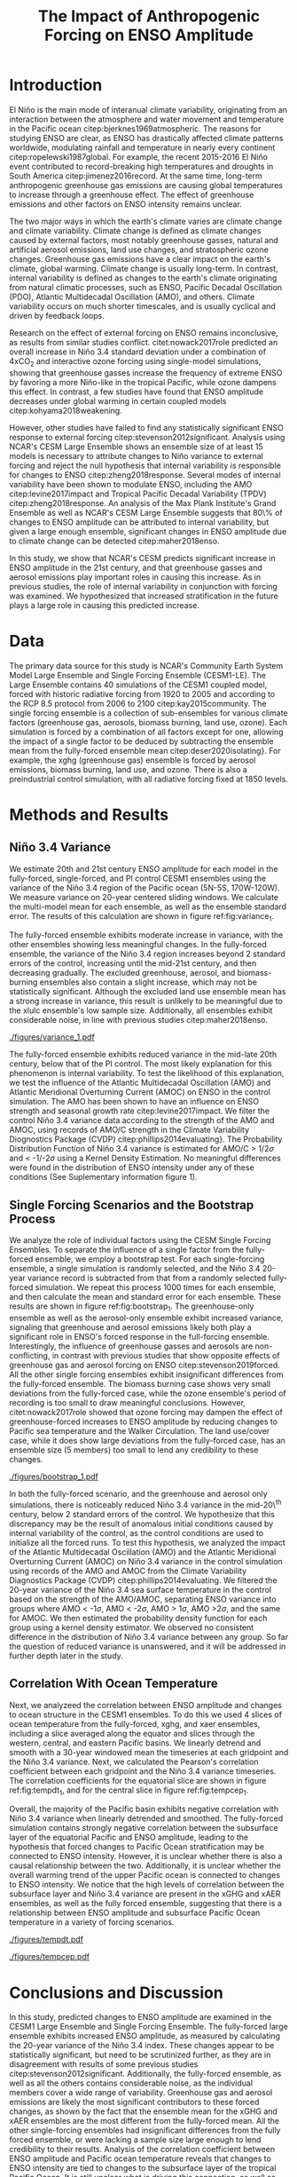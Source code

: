 #+TITLE: The Impact of Anthropogenic Forcing on ENSO Amplitude
#+LATEX_HEADER: \usepackage{natbib}
#+LATEX_HEADER: \usepackage[letterpaper, margins=1in]{geometry}
#+LATEX_HEADER: \setlength{\parskip}{0.35em}
#+OPTIONS: toc:nil

\begin{abstract}

    The El Niño/Southern Oscillation (ENSO) is the dominant mode of interannual climate variability, with substantial associated global socio-economic impacts. Due to their significance, shifts in ENSO under climate change also have the potential to substantially impact human society and natural ecosystems. However, it is currently unclear what effect greenhouse gas (GHG) and industrial aerosol (AER) emissions have on ENSO, as well as what effect these factors have when combined. This study examined transient changes to ENSO variance under a variety of forcing scenarios using the CESM1 Large and Single-Forcing Ensembles. These multi-member ensembles span the historical record (1920-2005) and much of the 21st C (2006-2080 for GHG/AER). A 2000-year pre-industrial (PI) control simulation is used to account for model drift and 20-year running variance of the Niño 3.4 SST index is used as a proxy for ENSO variance. The ensemble mean and standard error of each ensemble was calculated, while the Probability Density Function (PDF) is computed for the PI control simulation to estimate the statistical significance of simulated changes. We calculated the correlation coefficient between ocean temperature in the equatorial Pacific and Niño 3.4 under various forcing conditions, concluding that Pacific stratification likely is tied to changes to ENSO amplitude. We identifed significant increases in variance of the Niño 3.4 index under full-forcing conditions during the historical record and attribute these mainly to changes in GHG, with the potential emergence of AER-driven increases in the decades to come.

\end{abstract}

* Introduction
El Niño is the main mode of interanual climate variability, originating from an interaction between the atmosphere and water movement and temperature in the Pacific ocean citep:bjerknes1969atmospheric. The reasons for studying ENSO are clear, as ENSO has drastically affected climate patterns worldwide, modulating rainfall and temperature in nearly every continent citep:ropelewski1987global. For example, the recent 2015-2016 El Niño event contributed to record-breaking high temperatures and droughts in South America citep:jimenez2016record. At the same time, long-term anthropogenic greenhouse gas emissions are causing global temperatures to increase through a greenhouse effect. The effect of greenhouse emissions and other factors on ENSO intensity remains unclear.

The two major ways in which the earth's climate varies are climate change and climate variability. Climate change is defined as climate changes caused by external factors, most notably greenhouse gasses, natural and artificial aerosol emissions, land use changes, and stratospheric ozone changes. Greenhouse gas emissions have a clear impact on the earth's climate, global warming. Climate change is usually long-term. In contrast, internal variability is defined as changes to the earth's climate originating from natural climatic processes, such as ENSO, Pacific Decadal Oscillation (PDO), Atlantic Multidecadal Oscillation (AMO), and others. Climate variability occurs on much shorter timescales, and is usually cyclical and driven by feedback loops.

 Research on the effect of external forcing on ENSO remains inconclusive, as results from similar studies conflict. citet:nowack2017role predicted an overall increase in Niño 3.4 standard deviation under a combination of 4xCO$_2$ and interactive ozone forcing using single-model simulations, showing that greenhouse gasses increase the frequency of extreme ENSO by favoring a more Niño-like in the tropical Pacific, while ozone dampens this effect. In contrast, a few studies have found that ENSO amplitude decreases under global warming in certain coupled models citep:kohyama2018weakening.

However, other studies have failed to find any statistically significant ENSO response to external forcing citep:stevenson2012significant. Analysis using NCAR's CESM Large Ensemble shows an ensemble size of at least 15 models is necessary to attribute changes to Niño variance to external forcing and reject the null hypothesis that internal variability is responsible for changes to ENSO citep:zheng2018response. Several modes of internal variability have been shown to modulate ENSO, including the AMO citep:levine2017impact and Tropical Pacific Decadal Variability (TPDV) citep:zheng2018response. An analysis of the Max Plank Institute's Grand Ensemble as well as NCAR's CESM Large Ensemble suggests that 80\% of changes to ENSO amplitude can be attributed to internal variability, but given a large enough ensemble, significant changes in ENSO amplitude due to climate change can be detected citep:maher2018enso.

In this study, we show that NCAR's CESM predicts significant increase in ENSO amplitude in the 21st century, and that greenhouse gasses and aerosol emissions play important roles in causing this increase. As in previous studies, the role of internal variability in conjunction with forcing was examined. We hypothesized that increased stratification in the future plays a large role in causing this predicted increase.

* Data
The primary data source for this study is NCAR's Community Earth System Model Large Ensemble and Single Forcing Ensemble (CESM1-LE). The Large Ensemble contains 40 simulations of the CESM1 coupled model, forced with historic radiative forcing from 1920 to 2005 and according to the RCP 8.5 protocol from 2006 to 2100 citep:kay2015community. The single forcing ensemble is a collection of sub-ensembles for various climate factors (greenhouse gas, aerosols, biomass burning, land use, ozone). Each simulation is forced by a combination of all factors except for one, allowing the impact of a single factor to be deduced by subtracting the ensemble mean from the fully-forced ensemble mean citep:deser2020isolating}. For example, the xghg (greenhouse gas) ensemble is forced by aerosol emissions, biomass burning, land use, and ozone. There is also a preindustrial control simulation, with all radiative forcing fixed at 1850 levels.

* Methods and Results

** Niño 3.4 Variance
We estimate 20th and 21st century ENSO amplitude for each model in the fully-forced, single-forced, and PI control CESM1 ensembles using the variance of the Niño 3.4 region of the Pacific ocean (5N-5S, 170W-120W). We measure variance on 20-year centered sliding windows. We calculate the multi-model mean for each ensemble, as well as the ensemble standard error. The results of this calculation are shown in figure ref:fig:variance_1.

The fully-forced ensemble exhibits moderate increase in variance, with the other ensembles showing less meaningful changes. In the fully-forced ensemble, the variance of the Niño 3.4 region increases beyond 2 standard errors of the control, increasing until the mid-21st century, and then decreasing gradually. The excluded greenhouse, aerosol, and biomass-burning ensembles also contain a slight increase, which may not be statistically significant. Although the excluded land use ensemble mean has a strong increase in variance, this result is unlikely to be meaningful due to the xlulc ensemble's low sample size. Additionally, all ensembles exhibit considerable noise, in line with previous studies citep:maher2018enso.

#+NAME: fig:variance_1
#+CAPTION: 20-year windowed variance of the Niño 3.4 region SST, for ensembles a) full-forcing, b) xghg, c) xaer, d) xbmb, e) xlulc, f) fixedO3. Grey bars are PI control mean and 1x, 2x, 3x standard error. Colored bars represent ensemble standard error.
[[./figures/variance_1.pdf]]

The fully-forced ensemble exhibits reduced variance in the mid-late 20th century, below that of the PI control. The most likely explanation for this phenomenon is internal variability. To test the likelihood of this explanation, we test the influence of the Atlantic Multidecadal Oscillation (AMO) and Atlantic Meridional Overturning Current (AMOC) on ENSO in the control simulation. The AMO has been shown to have an influence on ENSO strength and seasonal growth rate citep:levine2017impact. We filter the control Niño 3.4 variance data according to the strength of the AMO and AMOC, using records of AMO/C strength in the Climate Variability Diognostics Package (CVDP) citep:phillips2014evaluating}. The Probability Distribution Function of Niño 3.4 variance is estimated for AMO/C > 1/2$\sigma$ and < -1/-2$\sigma$ using a Kernel Density Estimation. No meaningful differences were found in the distribution of ENSO intensity under any of these conditions (See Suplementary information figure 1).

** Single Forcing Scenarios and the Bootstrap Process
We analyze the role of individual factors using the CESM Single Forcing Ensembles. To separate the influence of a single factor from the fully-forced ensemble, we employ a bootstrap test. For each single-forcing ensemble, a single simulation is randomly selected, and the Niño 3.4 20-year variance record is subtracted from that from a randomly selected fully-forced simulation. We repeat this process 1000 times for each ensemble, and then calculate the mean and standard error for each ensemble. These results are shown in figure ref:fig:bootstrap_1. The greenhouse-only ensemble as well as the aerosol-only ensemble exhibit increased variance, signaling that greenhouse and aerosol emissions likely both play a significant role in ENSO's forced response in the full-forcing ensemble. Interestingly, the influence of greenhouse gasses and aerosols are non-conflicting, in contrast with previous studies that show opposite effects of greenhouse gas and aerosol forcing on ENSO citep:stevenson2019forced. All the other single forcing ensembles exhibit insignificant differences from the fully-forced ensemble. The biomass burning case shows very small deviations from the fully-forced case, while the ozone ensemble's period of recording is too small to draw meaningful conclusions. However, citet:nowack2017role showed that ozone forcing may dampen the effect of greenhouse-forced increases to ENSO amplitude by reducing changes to Pacific sea temperature and the Walker Circulation. The land use/cover case, while it does show large deviations from the fully-forced case, has an ensemble size (5 members) too small to lend any credibility to these changes.

#+NAME: fig:bootstrap_1
#+CAPTION: Difference between fully forced and single forced ensembles derived from the bootstrap process for a) greenhouse gas, b) aerosol emissions c) biomass burning, d) land use/cover, e) ozone; f) compares the sum of the bootstrapped ensemble means for the single forcing ensembles (blue) and the ensemble mean for the full forcing ensemble, detrended by a constant to center on zero (orange).
[[./figures/bootstrap_1.pdf]]

In both the fully-forced scenario, and the greenhouse and aerosol only simulations, there is noticeably reduced Niño 3.4 variance in the mid-20\^{th} century, below 2 standard errors of the control. We hypothesize that this discrepancy may be the result of anomalous initial conditions caused by internal variability of the control, as the control conditions are used to initialize all the forced runs. To test this hypothesis, we analyzed the impact of the Atlantic Multidecadal Oscillation (AMO) and the Atlantic Meridional Overturning Current (AMOC) on Niño 3.4 variance in the control simulation using records of the AMO and AMOC from the Climate Variability Diagnostics Package (CVDP) citep:phillips2014evaluating. We filtered the 20-year variance of the Niño 3.4 sea surface temperature in the control based on the strength of the AMO/AMOC, separating ENSO variance into groups where AMO < -1$\sigma$, AMO < -2$\sigma$, AMO > 1$\sigma$, AMO >2$\sigma$, and the same for AMOC. We then estimated the probability density function for each group using a kernel density estimator. We observed no consistent difference in the distribution of Niño 3.4 variance between any group. So far the question of reduced variance is unanswered, and it will be addressed in further depth later in the study.

** Correlation With Ocean Temperature
Next, we analyzeed the correlation between ENSO amplitude and changes to ocean structure in the CESM1 ensembles. To do this we used 4 slices of ocean temperature from the fully-forced, xghg, and xaer ensembles, including a slice averaged along the equator and slices through the western, central, and eastern Pacific basins. We linearly detrend and smooth with a 30-year windowed mean the timeseries at each gridpoint and the Niño 3.4 variance. Next, we calculated the Pearson's correlation coefficient between each gridpoint and the Niño 3.4 variance timeseries. The correlation coefficients for the equatorial slice are shown in figure ref:fig:tempdt_1, and for the central slice in figure ref:fig:tempcep_1.

Overall, the majority of the Pacific basin exhibits negative correlation with Niño 3.4 variance when linearly detrended and smoothed. The fully-forced simulation contains strongly negative correlation between the subsurface layer of the equatorial Pacific and ENSO amplitude, leading to the hypothesis that forced changes to Pacific Ocean stratification may be connected to ENSO intensity. However, it is unclear whether there is also a causal relationship between the two. Additionally, it is unclear whether the overall warming trend of the upper Pacific ocean is connected to changes to ENSO intensity. We notice that the high levels of correlation between the subsurface layer and Niño 3.4 variance are present in the xGHG and xAER ensembles, as well as the fully forced ensemble, suggesting that there is a relationship between ENSO amplitude and subsurface Pacific Ocean temperature in a variety of forcing scenarios.

#+NAME: fig:tempdt
#+CAPTION: Correlation coefficient between detrended and smoothed ocean temperature averaged along the equator and detrended and smoothed Niño 3.4 variance. Grey color indicates points where p<0.05. The white regions at 25 and 280 degrees East are Africa and South America.
[[./figures/tempdt.pdf]]

#+NAME: fig:tempdt
#+CAPTION: Correlation coefficient between detrended and smoothed ocean temperature of the central pacific slice and detrended and smoothed Niño 3.4 variance. Grey color indicates points where p>0.05.
[[./figures/tempcep.pdf]]

* Conclusions and Discussion

In this study, predicted changes to ENSO amplitude are examined in the CESM1 Large Ensemble and Single Forcing Ensemble. The fully-forced large ensemble exhibits increased ENSO amplitude, as measured by calculating the 20-year variance of the Niño 3.4 index. These changes appear to be statistically significant, but need to be scrutinized further, as they are in disagreement with results of some previous studies citep:stevenson2012significant. Additionally, the fully-forced ensemble, as well as all the others contains considerable noise, as the individual members cover a wide range of variability. Greenhouse gas and aerosol emissions are likely the most significant contributors to these forced changes, as shown by the fact that the ensemble mean for the xGHG and xAER ensembles are the most different from the fully-forced mean. All the other single-forcing ensembles had insignificant differences from the fully forced ensemble, or were lacking a sample size large enough to lend credibility to their results. Analysis of the correlation coefficient between ENSO amplitude and Pacific ocean temperature reveals that changes to ENSO intensity are tied to changes to the subsurface layer of the tropical Pacific Ocean. It is still unclear what is driving this connection, as well as how external forcing such as global warming affects it. There has been shown to be a connection between Pacific stratification and ENSO variability as higher levels of stratification result in a stronger thermocline feedback, which causes the Pacific to become less stable, making strong ENSO events more likely citep:dewitte2013reinterpreting.

This study produced similar results as of previous studies, as it predicts an increase in ENSO amplitude, as well as overwhelming noise caused by internal variability citep:maher2018enso. Although there is limited research on the impact of individual external factors on ENSO, this study complements the results of citet:stevenson2019forced, who observed conflicting effects of greenhouse gas and aerosol emissions on ENSO diversity. In contrast, this study observes that the impact on ENSO amplitude of greenhouse gas and aerosols has the same sign. This result is also surprising given that greenhouse and aerosol emissions have been shown to have opposite effects on sea surface temperature and global circulation, with greenhouse emissions favoring a more Niño-like state with weakened Walker circulation and higher SST, and aerosol emissions counteracting these effects citep:boer2000transient.

This study has a number of goals for future continuation. The most pressing of these goals is a deeper analysis of changes to Pacific Ocean structure, which will be done by examining correlation between ENSO amplitude and potential density, as well as comparisons of changes to stratification in the Pacific. Additionally, the methods of this study will be repeated on the CESM2 large ensemble, which has a larger ensemble size and a longer record period, as compared to CESM1. Analysis of the CMIP6 models are also necessary to verify these results across variations in model physics. Deeper statistical analyses of changes to ENSO amplitude should also be tone to further examine the likelihood and intensity of future changes to ENSO amplitude. Lastly, correlation between ENSO amplitude and internal variability should be further investigated using the records provided by the CVDP. Doing these further analyses will help to verify the results of this study, while more precisely analyzing future changes to ENSO.

The results of this study will help to direct future studies on the impact of climate change on ENSO by providing one further data point supporting the conclusion that ENSO will intensify due to global warming. This study and others like it will help societies impacted by ENSO to prepare for intensification in the future.

* Acknowledgements
This material is based upon work supported by the National Center for Atmospheric Research, which is a major facility sponsored by the National Science Foundation under Cooperative Agreement No. 1852977. Computing resources (doi:10.5065/D6RX99HX) were provided by the Climate Simulation Laboratory at NCAR's Computational and Information Systems Laboratory, sponsored by the National Science Foundation and other agencies. I would like to thank Ms. Kimberly Fleming and the White Plains High School Science Research Program for providing support in this study.

bibliographystyle:apa
bibliography:references.bib
